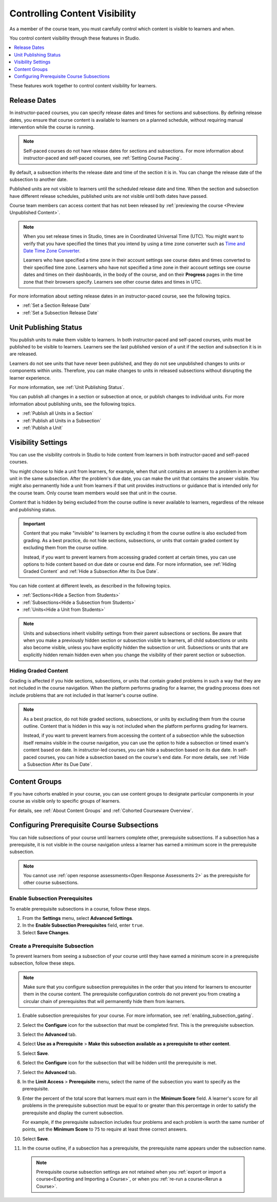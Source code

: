 .. _Controlling Content Visibility:

###################################
Controlling Content Visibility
###################################

As a member of the course team, you must carefully control which content is
visible to learners and when.

You control content visibility through these features in Studio.

.. contents::
  :local:
  :depth: 1

These features work together to control content visibility for learners.


.. _Release Dates:

***********************
Release Dates
***********************

In instructor-paced courses, you can specify release dates and times for
sections and subsections. By defining release dates, you ensure that course
content is available to learners on a planned schedule, without requiring
manual intervention while the course is running.

.. note:: Self-paced courses do not have release dates for sections and
  subsections. For more information about instructor-paced and self-paced
  courses, see :ref:`Setting Course Pacing`.

By default, a subsection inherits the release date and time of the section it
is in. You can change the release date of the subsection to another date.

Published units are not visible to learners until the scheduled release date
and time. When the section and subsection have different release schedules,
published units are not visible until both dates have passed.

Course team members can access content that has not been released by
:ref:`previewing the course <Preview Unpublished Content>`.

.. note::
   When you set release times in Studio, times are in Coordinated Universal
   Time (UTC). You might want to verify that you have specified the times that
   you intend by using a time zone converter such as `Time and Date Time Zone
   Converter <http://www.timeanddate.com/worldclock/converter.html>`_.

   Learners who have specified a time zone in their account settings see course
   dates and times converted to their specified time zone. Learners who have
   not specified a time zone in their account settings see course dates and
   times on their dashboards, in the body of the course, and on their
   **Progress** pages in the time zone that their browsers specify. Learners
   see other course dates and times in UTC.

For more information about setting release dates in an instructor-paced course,
see the following topics.

* :ref:`Set a Section Release Date`
* :ref:`Set a Subsection Release Date`

***********************
Unit Publishing Status
***********************

You publish units to make them visible to learners. In both instructor-paced
and self-paced courses, units must be published to be visible to learners.
Learners see the last published version of a unit if the section and subsection
it is in are released.

Learners do not see units that have never been published, and they do not see
unpublished changes to units or components within units. Therefore, you can
make changes to units in released subsections without disrupting the learner
experience.

For more information, see :ref:`Unit Publishing Status`.

You can publish all changes in a section or subsection at once, or publish
changes to individual units. For more information about publishing units, see
the following topics.

* :ref:`Publish all Units in a Section`
* :ref:`Publish all Units in a Subsection`
* :ref:`Publish a Unit`


.. _Content Hidden from Students:

*******************
Visibility Settings
*******************

You can use the visibility controls in Studio to hide content from learners in
both instructor-paced and self-paced courses.

You might choose to hide a unit from learners, for example, when that unit
contains an answer to a problem in another unit in the same subsection. After
the problem's due date, you can make the unit that contains the answer
visible. You might also permanently hide a unit from learners if that unit
provides instructions or guidance that is intended only for the course team.
Only course team members would see that unit in the course.

Content that is hidden by being excluded from the course outline is never
available to learners, regardless of the release and publishing status.

.. important:: Content that you make "invisible" to learners by excluding it
   from the course outline is also excluded from grading. As a best practice,
   do not hide sections, subsections, or units that contain graded content by
   excluding them from the course outline.

   Instead, if you want to prevent learners from accessing graded content at
   certain times, you can use options to hide content based on due date or
   course end date. For more information, see :ref:`Hiding Graded Content` and
   :ref:`Hide a Subsection After its Due Date`.

You can hide content at different levels, as described in the following topics.

* :ref:`Sections<Hide a Section from Students>`
* :ref:`Subsections<Hide a Subsection from Students>`
* :ref:`Units<Hide a Unit from Students>`

.. note:: Units and subsections inherit visibility settings from their parent
   subsections or sections. Be aware that when you make a previously hidden
   section or subsection visible to learners, all child subsections or units
   also become visible, unless you have explicitly hidden the subsection or
   unit. Subsections or units that are explicitly hidden remain hidden
   even when you change the visibility of their parent section or subsection.


.. _Hiding Graded Content:

=====================
Hiding Graded Content
=====================

Grading is affected if you hide sections, subsections, or units that contain
graded problems in such a way that they are not included in the course
navigation. When the platform performs grading for a learner, the grading
process does not include problems that are not included in that learner's
course outline.

.. note:: As a best practice, do not hide graded sections, subsections, or
   units by excluding them from the course outline. Content that is hidden in
   this way is not included when the platform performs grading for learners.

   Instead, if you want to prevent learners from accessing the content of a
   subsection while the subsection itself remains visible in the course
   navigation, you can use the option to hide a subsection or timed exam's
   content based on date. In instructor-led courses, you can hide a subsection
   based on its due date. In self-paced courses, you can hide a subsection
   based on the course's end date. For more details, see :ref:`Hide a
   Subsection After its Due Date`.


.. _Content Groups:

**************
Content Groups
**************

If you have cohorts enabled in your course, you can use content groups to
designate particular components in your course as visible only to specific
groups of learners.

For details, see :ref:`About Content Groups` and :ref:`Cohorted Courseware
Overview`.

.. _configuring_prerequisite_content:

*******************************************
Configuring Prerequisite Course Subsections
*******************************************

You can hide subsections of your course until learners complete other,
prerequisite subsections. If a subsection has a prerequisite, it is not
visible in the course navigation unless a learner has earned a minimum score in
the prerequisite subsection.

.. note::

   You cannot use :ref:`open response assessments<Open Response Assessments 2>`
   as the prerequisite for other course subsections.


.. _enabling_subsection_gating:

=================================
Enable Subsection Prerequisites
=================================

To enable prerequisite subsections in a course, follow these steps.

#. From the **Settings** menu, select **Advanced Settings**.

#. In the **Enable Subsection Prerequisites** field, enter ``true``.

#. Select **Save Changes**.

.. _creating_a_prerequisite_subsection:

==================================
Create a Prerequisite Subsection
==================================

To prevent learners from seeing a subsection of your course until they have
earned a minimum score in a prerequisite subsection, follow these steps.

.. note::
    Make sure that you configure subsection prerequisites in the order that you
    intend for learners to encounter them in the course content. The
    prerequisite configuration controls do not prevent you from creating a
    circular chain of prerequisites that will permanently hide them from
    learners.

#. Enable subsection prerequisites for your course. For more information, see
   :ref:`enabling_subsection_gating`.

#. Select the **Configure** icon for the subsection that must be completed
   first. This is the prerequisite subsection.

   .. image:: ../../../shared/images/subsections-settings-icon.png
     :alt: A subsection in the course outline with the configure icon
      indicated.
     :width: 600

#. Select the **Advanced** tab.

#. Select **Use as a Prerequisite** > **Make this subsection
   available as a prerequisite to other content**.

#. Select **Save**.

#. Select the **Configure** icon for the subsection that
   will be hidden until the prerequisite is met.

#. Select the **Advanced** tab.

#. In the **Limit Access** > **Prerequisite** menu, select the name of the
   subsection you want to specify as the prerequisite.

#. Enter the percent of the total score that learners must earn in the
   **Minimum Score** field. A learner's score for all problems in the
   prerequisite subsection must be equal to or greater than this percentage in
   order to satisfy the prerequisite and display the current subsection.

   For example, if the prerequisite subsection includes four problems and each
   problem is worth the same number of points, set the **Minimum Score** to
   ``75`` to require at least three correct answers.

#. Select **Save**.

#. In the course outline, if a subsection has a prerequisite, the prerequisite
   name appears under the subsection name.

  .. note:: Prerequisite course subsection settings are not retained when
     you :ref:`export or import a course<Exporting and Importing a Course>`, or when you :ref:`re-run a course<Rerun a Course>`.
